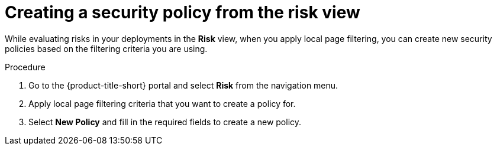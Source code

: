 // Module included in the following assemblies:
//
// * operating/evaluate-security-risks.adoc
// * operating/manage_security_policies/custom-security-policies.adoc
:_mod-docs-content-type: PROCEDURE
[id="create-policy-from-risk-view_{context}"]
= Creating a security policy from the risk view

[role="_abstract"]
While evaluating risks in your deployments in the *Risk* view, when you apply local page filtering, you can create new security policies based on the filtering criteria you are using.

.Procedure
. Go to the {product-title-short} portal and select *Risk* from the navigation menu.
. Apply local page filtering criteria that you want to create a policy for.
. Select *New Policy* and fill in the required fields to create a new policy.
